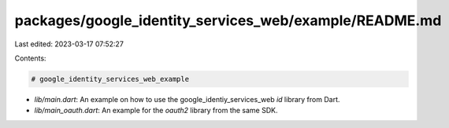 packages/google_identity_services_web/example/README.md
=======================================================

Last edited: 2023-03-17 07:52:27

Contents:

.. code-block:: md

    # google_identity_services_web_example

* `lib/main.dart`: An example on how to use the google_identiy_services_web `id` library from Dart.
* `lib/main_oauth.dart`: An example for the `oauth2` library from the same SDK.


